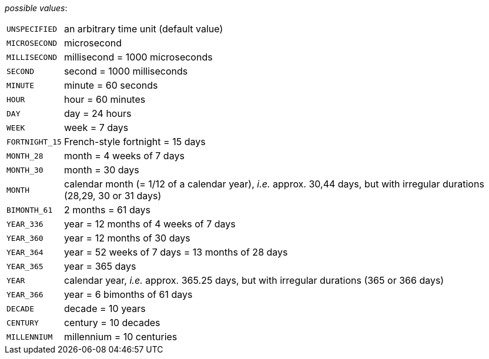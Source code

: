 // 3Worlds documentation for property timeLine.TimeUnits
// CAUTION: generated code - do not modify
// generated by CentralResourceGenerator on Tue Apr 06 16:35:02 CEST 2021

_possible values_:

[horizontal]
`UNSPECIFIED`:: an arbitrary time unit (default value)
`MICROSECOND`:: microsecond
`MILLISECOND`:: millisecond = 1000 microseconds
`SECOND`:: second = 1000 milliseconds
`MINUTE`:: minute = 60 seconds
`HOUR`:: hour = 60 minutes
`DAY`:: day = 24 hours
`WEEK`:: week = 7 days
`FORTNIGHT_15`:: French-style fortnight = 15 days
`MONTH_28`:: month = 4 weeks of 7 days
`MONTH_30`:: month = 30 days
`MONTH`:: calendar month (= 1/12 of a calendar year), _i.e._ approx. 30,44 days, but with irregular durations (28,29, 30 or 31 days)
`BIMONTH_61`:: 2 months = 61 days
`YEAR_336`:: year = 12 months of 4 weeks of 7 days
`YEAR_360`:: year = 12 months of 30 days
`YEAR_364`:: year = 52 weeks of 7 days = 13 months of 28 days
`YEAR_365`:: year = 365 days
`YEAR`:: calendar year, _i.e._ approx. 365.25 days, but with irregular durations (365 or 366 days)
`YEAR_366`:: year = 6 bimonths of 61 days
`DECADE`:: decade = 10 years
`CENTURY`:: century = 10 decades
`MILLENNIUM`:: millennium = 10 centuries

